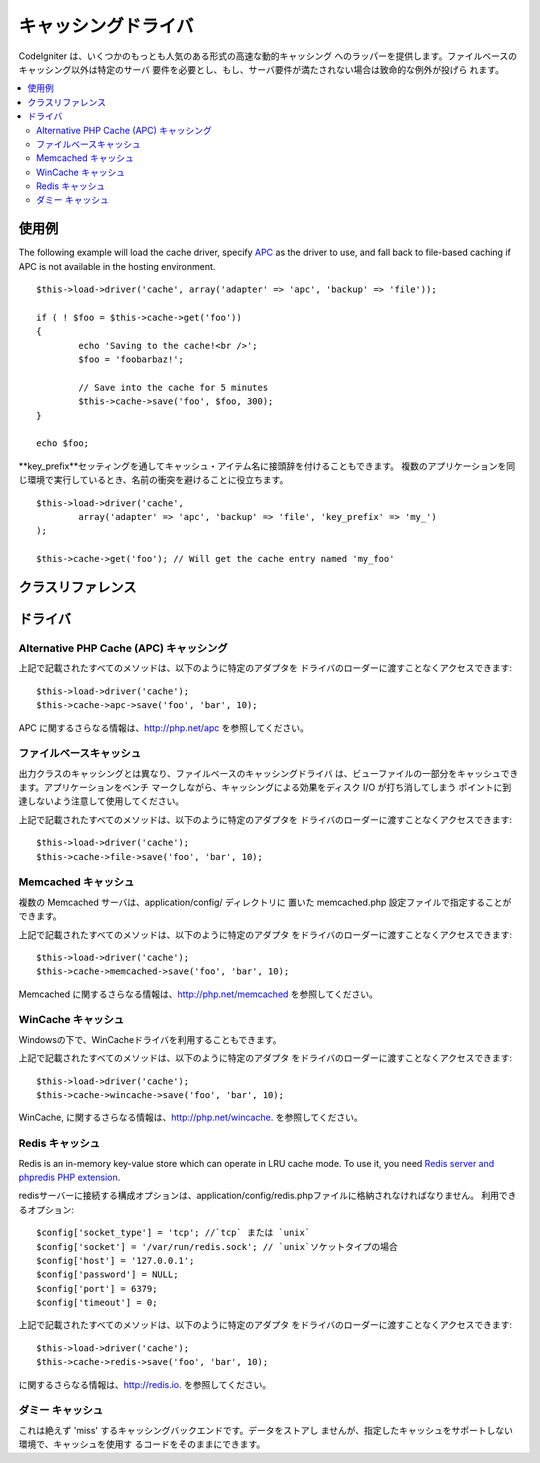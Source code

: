 ##############
キャッシングドライバ
##############

CodeIgniter は、いくつかのもっとも人気のある形式の高速な動的キャッシング
へのラッパーを提供します。ファイルベースのキャッシング以外は特定のサーバ
要件を必要とし、もし、サーバ要件が満たされない場合は致命的な例外が投げら
れます。

.. contents::
  :local:

.. raw:: html

  <div class="custom-index container"></div>

*************
使用例
*************

The following example will load the cache driver, specify `APC <#alternative-php-cache-apc-caching>`_
as the driver to use, and fall back to file-based caching if APC is not
available in the hosting environment.

::

	$this->load->driver('cache', array('adapter' => 'apc', 'backup' => 'file'));

	if ( ! $foo = $this->cache->get('foo'))
	{
		echo 'Saving to the cache!<br />';
		$foo = 'foobarbaz!';

		// Save into the cache for 5 minutes
		$this->cache->save('foo', $foo, 300);
	}

	echo $foo;

**key_prefix**セッティングを通してキャッシュ・アイテム名に接頭辞を付けることもできます。
複数のアプリケーションを同じ環境で実行しているとき、名前の衝突を避けることに役立ちます。

::

	$this->load->driver('cache',
		array('adapter' => 'apc', 'backup' => 'file', 'key_prefix' => 'my_')
	);

	$this->cache->get('foo'); // Will get the cache entry named 'my_foo'

***************
クラスリファレンス
***************

.. php:class:: CI_Cache

	.. php:method:: is_supported($driver)

		:パラメータ	string	$driver: キャッシング・ドライバの名前
		:返り値:	対応できればTRUE、そうでなければFALSEを返します。
		:返り値型:	bool

		このメソッドは、``$this->cache->get()`` 経由でドライバにアクセスする際に、
		自動的に呼び出されます。しかしながら、もし、個別のドライバを使用する
		場合、このメソッドを呼び出し、そのドライバがホスト環境でサポートされ
		ているか確かめてください。
		::

			if ($this->cache->apc->is_supported())
			{
				if ($data = $this->cache->apc->get('my_cache'))
				{
					// do things.
				}
			}

	.. php:method:: get($id)

		:パラメータ	string	$id: キャッシュ・アイテム名
		:返り値:	アイテムが存在しない場合、FALSE を返します。
		:返り値型:	mixed

		このメソッドはキャッシュから1つのアイテムを取得することを試みます。
		もしそのアイテムが存在しない場合、このメソッドは FALSE を返します。
		::

			$foo = $this->cache->get('my_cached_item');

	.. php:method:: save($id, $data[, $ttl = 60[, $raw = FALSE]])

		:パラメータ	string	$id: キャッシュ・アイテム名
		:パラメータ	mixed	$data: 保存するデータ
		:パラメータ	int	$ttl: Time To Live のデフォルトは 60 秒です。
		:パラメータ	bool	$raw: 元の値を保存するべきかどうか
		:返り値:	成功時　TRUE、 失敗時　FALSE
		:返り値型:	string

		このメソッドはキャッシュに1つのアイテムを保存します。
		もし、保存に失敗した場合、このメソッドは FALSE を返します。
		::

			$this->cache->save('cache_item_id', 'data_to_cache');

		.. note:: ``$raw`` パラメータは、APCとMemcacheによって増加``increment()``と
                        漸減``decrement()``に適切に使用されます。

	.. php:method:: delete($id)

		:パラメータ	string	$id: キャッシュされたアイテムの名前
		:返り値:	成功時 TRUE、失敗時 FALSE
		:返り値型:	bool

		このメソッドは特定の1つのアイテムをキャッシュから削除します。
		もし、削除に失敗した場合、このメソッドは FALSE を返します。
		::

			$this->cache->delete('cache_item_id');

	.. php:method:: increment($id[, $offset = 1])

		:パラメータ	string	$id: キャッシュID
		:パラメータ	int	$offset: 値に進行上の数値を追加する
		:返り値:	新しい値が保存されたら成功、失敗時　FALSE 
		:返り値型:	mixed

		元の保存された値に極小の増加を実行します。
		::

			// 'iterator' は2の値を持っています

			$this->cache->increment('iterator'); // 'iterator' は3です。

			$this->cache->increment('iterator', 3); // 'iterator' は6です

	.. php:method:: decrement($id[, $offset = 1])

		:パラメータ	string	$id: キャッシュID
		:パラメータ	int	$offset: S値に進行上の数値を減算する
		:返り値:	新しい値が保存されたら成功、失敗時　FALSE
		:返り値型:	mixed

		元の保存された値に極小の減算を実行します。
		::

			// 'iterator' の値は 6です

			$this->cache->decrement('iterator'); // 'iterator' は 5です。

			$this->cache->decrement('iterator', 2); // 'iterator' は 3です。

	.. php:method:: clean()

		:返り値:	成功時　TRUE、失敗時　FALSE
		:返り値型:	bool

		このメソッドはキャッシュ全体をクリアします。もしキャッシュファイルの
		削除に失敗した場合、このメソッドは FALSE を返します。
		::

			$this->cache->clean();

	.. php:method:: cache_info()

		:返り値:	全キャッシュ・データベースの情報
		:返り値型:	mixed

		このメソッドはキャッシュ全体の情報を返します。
		::

			var_dump($this->cache->cache_info());

		.. note:: The information returned and the structure of the data is dependent
			on which adapter is being used.

	.. php:method:: get_metadata($id)

		:パラメータ	string	$id: キャッシュ・アイテム名
		:返り値:	キャッシュアイテムのメタデータ
		:返り値型:	mixed

		このメソッドは、キャッシュの中の特定の1つのアイテムに
		関する詳細な情報を返します。
		::

			var_dump($this->cache->get_metadata('my_cached_item'));

		.. note:: 情報はデータの構造がどのアダプターが使われているか
		依存した上で返ります。

*******
ドライバ
*******

Alternative PHP Cache (APC) キャッシング
===================================

上記で記載されたすべてのメソッドは、以下のように特定のアダプタを
ドライバのローダーに渡すことなくアクセスできます::

	$this->load->driver('cache');
	$this->cache->apc->save('foo', 'bar', 10);

APC に関するさらなる情報は、`http://php.net/apc <http://php.net/apc>`_
を参照してください。

ファイルベースキャッシュ
==================

出力クラスのキャッシングとは異なり、ファイルベースのキャッシングドライバ
は、ビューファイルの一部分をキャッシュできます。アプリケーションをベンチ
マークしながら、キャッシングによる効果をディスク I/O が打ち消してしまう
ポイントに到達しないよう注意して使用してください。

上記で記載されたすべてのメソッドは、以下のように特定のアダプタを
ドライバのローダーに渡すことなくアクセスできます::

	$this->load->driver('cache');
	$this->cache->file->save('foo', 'bar', 10);

Memcached キャッシュ
=================

複数の Memcached サーバは、application/config/ ディレクトリに
置いた memcached.php 設定ファイルで指定することができます。 

上記で記載されたすべてのメソッドは、以下のように特定のアダプタ
をドライバのローダーに渡すことなくアクセスできます::

	$this->load->driver('cache');
	$this->cache->memcached->save('foo', 'bar', 10);

Memcached に関するさらなる情報は、`http://php.net/memcached <http://php.net/memcached>`_
を参照してください。

WinCache キャッシュ
================

Windowsの下で、WinCacheドライバを利用することもできます。

上記で記載されたすべてのメソッドは、以下のように特定のアダプタ
をドライバのローダーに渡すことなくアクセスできます::

	$this->load->driver('cache');
	$this->cache->wincache->save('foo', 'bar', 10);

WinCache, に関するさらなる情報は、`http://php.net/wincache <http://php.net/wincache>`_.
を参照してください。

Redis キャッシュ
=============

Redis is an in-memory key-value store which can operate in LRU cache mode. 
To use it, you need `Redis server and phpredis PHP extension <https://github.com/phpredis/phpredis>`_.

redisサーバーに接続する構成オプションは、application/config/redis.phpファイルに格納されなければなりません。
利用できるオプション::
	
	$config['socket_type'] = 'tcp'; //`tcp` または `unix`
	$config['socket'] = '/var/run/redis.sock'; // `unix`ソケットタイプの場合
	$config['host'] = '127.0.0.1';
	$config['password'] = NULL;
	$config['port'] = 6379;
	$config['timeout'] = 0;

上記で記載されたすべてのメソッドは、以下のように特定のアダプタ
をドライバのローダーに渡すことなくアクセスできます::

	$this->load->driver('cache');
	$this->cache->redis->save('foo', 'bar', 10);

に関するさらなる情報は、`http://redis.io <http://redis.io>`_.
を参照してください。

ダミー キャッシュ
===========

これは絶えず 'miss' するキャッシングバックエンドです。データをストアし
ませんが、指定したキャッシュをサポートしない環境で、キャッシュを使用す
るコードをそのままにできます。
